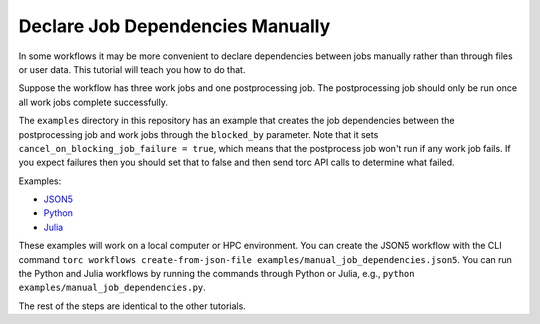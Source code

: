 #################################
Declare Job Dependencies Manually
#################################
In some workflows it may be more convenient to declare dependencies between jobs manually rather
than through files or user data. This tutorial will teach you how to do that.

Suppose the workflow has three work jobs and one postprocessing job. The postprocessing job should
only be run once all work jobs complete successfully.

The ``examples`` directory in this repository has an example that creates the job
dependencies between the postprocessing job and work jobs through the ``blocked_by`` parameter.
Note that it sets ``cancel_on_blocking_job_failure = true``, which means that the postprocess job
won't run if any work job fails. If you expect failures then you should set that to false and then
send torc API calls to determine what failed.

Examples:

- `JSON5 <https://github.nrel.gov/viz/torc/blob/main/examples/manual_job_dependencies.json5>`_
- `Python <https://github.nrel.gov/viz/torc/blob/main/examples/manual_job_dependencies.py>`_
- `Julia <https://github.nrel.gov/viz/torc/blob/main/examples/manual_job_dependencies.jl>`_

These examples will work on a local computer or HPC environment. You can create the JSON5 workflow
with the CLI command ``torc workflows create-from-json-file
examples/manual_job_dependencies.json5``. You can run the Python and Julia workflows by running the
commands through Python or Julia, e.g., ``python examples/manual_job_dependencies.py``.

The rest of the steps are identical to the other tutorials.
